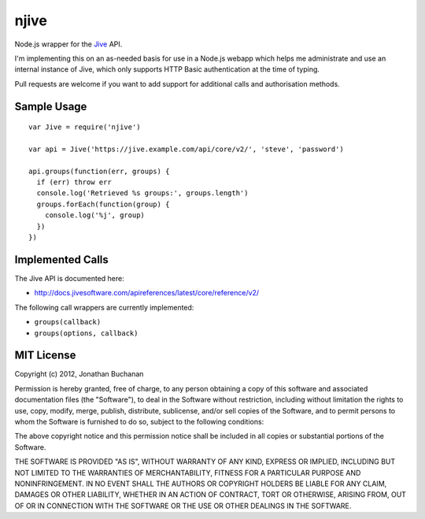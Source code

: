 =====
njive
=====

Node.js wrapper for the `Jive <http://www.jivesoftware.com/>`_ API.

I'm implementing this on an as-needed basis for use in a Node.js webapp
which helps me administrate and use an internal instance of Jive, which
only supports HTTP Basic authentication at the time of typing.

Pull requests are welcome if you want to add support for additional calls
and authorisation methods.

Sample Usage
============

::

   var Jive = require('njive')

   var api = Jive('https://jive.example.com/api/core/v2/', 'steve', 'password')

   api.groups(function(err, groups) {
     if (err) throw err
     console.log('Retrieved %s groups:', groups.length')
     groups.forEach(function(group) {
       console.log('%j', group)
     })
   })

Implemented Calls
=================

The Jive API is documented here:

* http://docs.jivesoftware.com/apireferences/latest/core/reference/v2/

The following call wrappers are currently implemented:

* ``groups(callback)``
* ``groups(options, callback)``

MIT License
===========

Copyright (c) 2012, Jonathan Buchanan

Permission is hereby granted, free of charge, to any person obtaining a copy of
this software and associated documentation files (the "Software"), to deal in
the Software without restriction, including without limitation the rights to
use, copy, modify, merge, publish, distribute, sublicense, and/or sell copies of
the Software, and to permit persons to whom the Software is furnished to do so,
subject to the following conditions:

The above copyright notice and this permission notice shall be included in all
copies or substantial portions of the Software.

THE SOFTWARE IS PROVIDED "AS IS", WITHOUT WARRANTY OF ANY KIND, EXPRESS OR
IMPLIED, INCLUDING BUT NOT LIMITED TO THE WARRANTIES OF MERCHANTABILITY, FITNESS
FOR A PARTICULAR PURPOSE AND NONINFRINGEMENT. IN NO EVENT SHALL THE AUTHORS OR
COPYRIGHT HOLDERS BE LIABLE FOR ANY CLAIM, DAMAGES OR OTHER LIABILITY, WHETHER
IN AN ACTION OF CONTRACT, TORT OR OTHERWISE, ARISING FROM, OUT OF OR IN
CONNECTION WITH THE SOFTWARE OR THE USE OR OTHER DEALINGS IN THE SOFTWARE.
